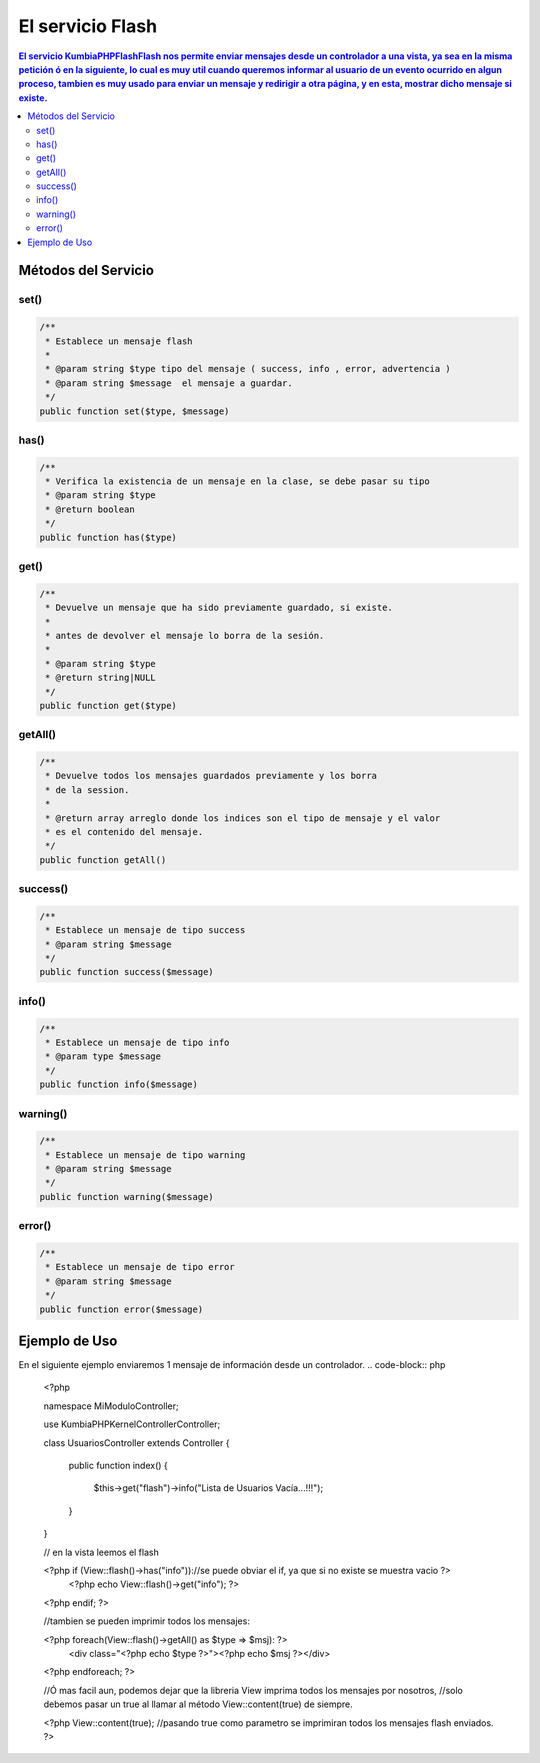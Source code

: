 El servicio Flash
==================

.. contents:: El servicio KumbiaPHP\Flash\Flash nos permite enviar mensajes desde un controlador a una vista, ya sea en la misma petición ó en la siguiente, lo cual es muy util cuando queremos informar al usuario de un evento ocurrido en algun proceso, tambien es muy usado para enviar un mensaje y redirigir a otra página, y en esta, mostrar dicho mensaje si existe.

Métodos del Servicio
--------------------

set()
____
.. code-block:: php

    /**
     * Establece un mensaje flash
     * 
     * @param string $type tipo del mensaje ( success, info , error, advertencia )
     * @param string $message  el mensaje a guardar.
     */
    public function set($type, $message)

has()
____
.. code-block:: php

    /**
     * Verifica la existencia de un mensaje en la clase, se debe pasar su tipo
     * @param string $type
     * @return boolean 
     */
    public function has($type)

get()
____
.. code-block:: php

    /**
     * Devuelve un mensaje que ha sido previamente guardado, si existe.
     * 
     * antes de devolver el mensaje lo borra de la sesión.
     * 
     * @param string $type
     * @return string|NULL 
     */
    public function get($type)

getAll()
_______
.. code-block:: php

    /**
     * Devuelve todos los mensajes guardados previamente y los borra
     * de la session.
     * 
     * @return array arreglo donde los indices son el tipo de mensaje y el valor
     * es el contenido del mensaje. 
     */
    public function getAll()

success()
________
.. code-block:: php

    /**
     * Establece un mensaje de tipo success
     * @param string $message 
     */
    public function success($message)

info()
_____
.. code-block:: php

    /**
     * Establece un mensaje de tipo info
     * @param type $message 
     */
    public function info($message)

warning()
________
.. code-block:: php
    
    /**
     * Establece un mensaje de tipo warning
     * @param string $message 
     */
    public function warning($message)

error()
______
.. code-block:: php

    /**
     * Establece un mensaje de tipo error
     * @param string $message 
     */
    public function error($message)

Ejemplo de Uso
--------------

En el siguiente ejemplo enviaremos 1 mensaje de información desde un controlador.
.. code-block:: php

    <?php

    namespace MiModulo\Controller;

    use KumbiaPHP\Kernel\Controller\Controller;

    class UsuariosController extends Controller
    {
        public function index()
        {
            $this->get("flash")->info("Lista de Usuarios Vacía...!!!");
        }
    }

    // en la vista leemos el flash

    <?php if (View::flash()->has("info"))://se puede obviar el if, ya que si no existe se muestra vacio ?>
        <?php echo View::flash()->get("info"); ?>
    <?php endif; ?>

    //tambien se pueden imprimir todos los mensajes:

    <?php foreach(View::flash()->getAll() as $type => $msj): ?>
        <div class="<?php echo $type ?>"><?php echo $msj ?></div>
    <?php endforeach; ?>

    //Ó mas facil aun, podemos dejar que la libreria View imprima todos los mensajes por nosotros,
    //solo debemos pasar un true al llamar al método View::content(true) de siempre.

    <?php View::content(true); //pasando true como parametro se imprimiran todos los mensajes flash enviados. ?>


